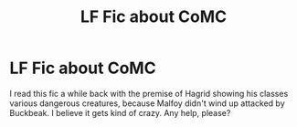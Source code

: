 #+TITLE: LF Fic about CoMC

* LF Fic about CoMC
:PROPERTIES:
:Author: fangirlremembers108
:Score: 2
:DateUnix: 1538322972.0
:DateShort: 2018-Sep-30
:FlairText: Fic Search
:END:
I read this fic a while back with the premise of Hagrid showing his classes various dangerous creatures, because Malfoy didn't wind up attacked by Buckbeak. I believe it gets kind of crazy. Any help, please?

